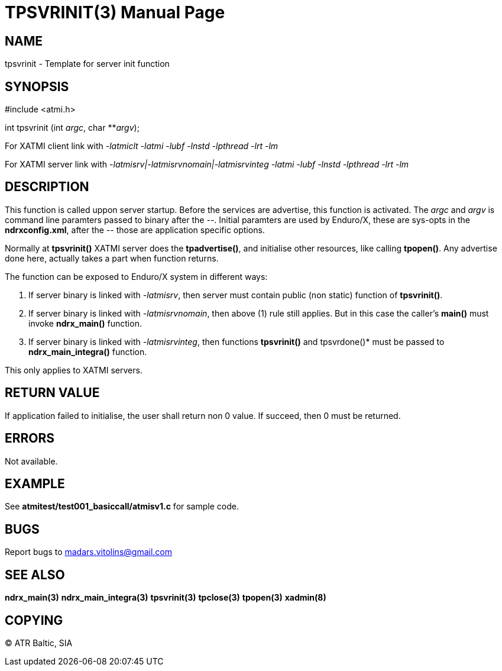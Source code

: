 TPSVRINIT(3)
============
:doctype: manpage


NAME
----
tpsvrinit - Template for server init function


SYNOPSIS
--------
#include <atmi.h>

int tpsvrinit (int 'argc', char **'argv');


For XATMI client link with '-latmiclt -latmi -lubf -lnstd -lpthread -lrt -lm'

For XATMI server link with '-latmisrv|-latmisrvnomain|-latmisrvinteg -latmi -lubf -lnstd -lpthread -lrt -lm'

DESCRIPTION
-----------
This function is called uppon server startup. Before the services are advertise, this function is activated. The 'argc' and 'argv' is command line paramters passed to binary after the '--'. Initial paramters are used by Enduro/X, these are sys-opts in the *ndrxconfig.xml*, after the '--' those are application specific options.

Normally at *tpsvrinit()* XATMI server does the *tpadvertise()*, and initialise other resources, like calling *tpopen()*. Any advertise done here, actually takes a part when function returns.

The function can be exposed to Enduro/X system in different ways:

1. If server binary is linked with '-latmisrv', then server must contain public (non static) function of *tpsvrinit()*.

2. If server binary is linked with '-latmisrvnomain', then above (1) rule still applies. But in this case the caller's *main()* must invoke *ndrx_main()* function.

3. If server binary is linked with '-latmisrvinteg', then functions *tpsvrinit()* and tpsvrdone()* must be passed to *ndrx_main_integra()* function.

This only applies to XATMI servers.

RETURN VALUE
------------
If application failed to initialise, the user shall return non 0 value. If succeed, then 0 must be returned.

ERRORS
------
Not available.

EXAMPLE
-------
See *atmitest/test001_basiccall/atmisv1.c* for sample code.

BUGS
----
Report bugs to madars.vitolins@gmail.com

SEE ALSO
--------
*ndrx_main(3)* *ndrx_main_integra(3)* *tpsvrinit(3)* *tpclose(3)* *tpopen(3)* *xadmin(8)*

COPYING
-------
(C) ATR Baltic, SIA

